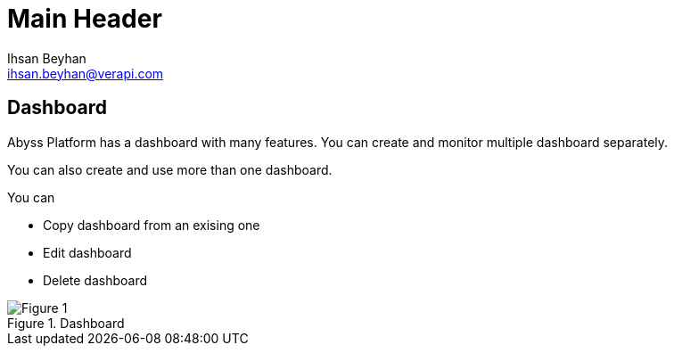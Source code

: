 Main Header
===========
:Author:    Ihsan Beyhan
:Email:     ihsan.beyhan@verapi.com
:Date:      17/01/2019
:Revision:  22/01/2019


== Dashboard

Abyss Platform has a dashboard with many features.
You can create and monitor multiple dashboard separately.

You can also create and use more than one dashboard.

You can

* Copy dashboard from an exising one
* Edit dashboard
* Delete dashboard


.Dashboard
[Figure 1]
image::images/dashboard.jpg[]


